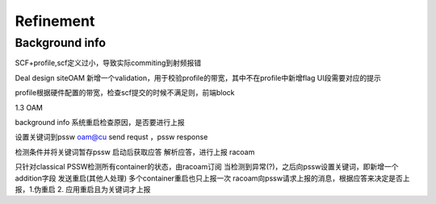 Refinement
================================


Background info
~~~~~~~~~~~~~~~~~~~~~
SCF+profile,scf定义过小，导致实际commiting到射频报错

Deal design
siteOAM 新增一个validation，用于校验profile的带宽，其中不在profile中新增flag
UI段需要对应的提示

profile根据硬件配置的带宽，检查scf提交的时候不满足则，前端block


1.3 OAM

background info
系统重启检查原因，是否要进行上报


设置关键词到pssw
oam@cu send requst ，pssw response

检测条件并将关键词暂存pssw
启动后获取应答
解析应答，进行上报
racoam

只针对classical
PSSW检测所有container的状态，由racoam订阅
当检测到异常(?)，之后向pssw设置关键词，即新增一个addition字段
发送重启(其他人处理)
多个container重启也只上报一次
racoam向pssw请求上报的消息，根据应答来决定是否上报，1.伪重启 2. 应用重启且为关键词才上报
